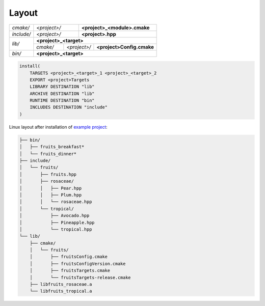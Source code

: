 .. Copyright (c) 2016, Ruslan Baratov
.. All rights reserved.

.. _install layout:

Layout
------

+------------+--------------+--------------------------------------+
| *cmake/*   | *<project>/* | **<project>_<module>.cmake**         |
+------------+--------------+--------------------------------------+
| *include/* | *<project>/* | **<project>.hpp**                    |
+------------+--------------+--------------------------------------+
| *lib/*     | **<project>_<target>**                              |
|            +----------+--------------+---------------------------+
|            | *cmake/* | *<project>/* | **<project>Config.cmake** |
+------------+----------+--------------+---------------------------+
| *bin/*     | **<project>_<target>**                              |
+------------+-----------------------------------------------------+

.. code-block:: cmake

  install(
      TARGETS <project>_<target>_1 <project>_<target>_2
      EXPORT <project>Targets
      LIBRARY DESTINATION "lib"
      ARCHIVE DESTINATION "lib"
      RUNTIME DESTINATION "bin"
      INCLUDES DESTINATION "include"
  )

.. seealso::

  * :ref:`Project layout <project layout>`

Linux layout after installation of
`example project <https://github.com/cgold-examples/fruits>`__:

.. code-block:: none

  ├── bin/
  │   ├── fruits_breakfast*
  │   └── fruits_dinner*
  ├── include/
  │   └── fruits/
  │       ├── fruits.hpp
  │       ├── rosaceae/
  │       │   ├── Pear.hpp
  │       │   ├── Plum.hpp
  │       │   └── rosaceae.hpp
  │       └── tropical/
  │           ├── Avocado.hpp
  │           ├── Pineapple.hpp
  │           └── tropical.hpp
  └── lib/
      ├── cmake/
      │   └── fruits/
      │       ├── fruitsConfig.cmake
      │       ├── fruitsConfigVersion.cmake
      │       ├── fruitsTargets.cmake
      │       └── fruitsTargets-release.cmake
      ├── libfruits_rosaceae.a
      └── libfruits_tropical.a
